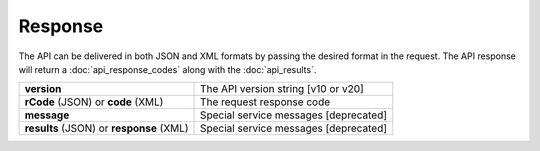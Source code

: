 Response
========

The API can be delivered in both JSON and XML formats by passing the desired format in the request. The API response will return a :doc:`api_response_codes` along with the :doc:`api_results`.

+------------------------------------------+---------------------------------------+
| **version**                              | The API version string [v10 or v20]   |
+------------------------------------------+---------------------------------------+
| **rCode** (JSON) or **code** (XML)       | The request response code             |
+------------------------------------------+---------------------------------------+
| **message**                              | Special service messages [deprecated] |
+------------------------------------------+---------------------------------------+
| **results** (JSON) or **response** (XML) | Special service messages [deprecated] |
+------------------------------------------+---------------------------------------+

